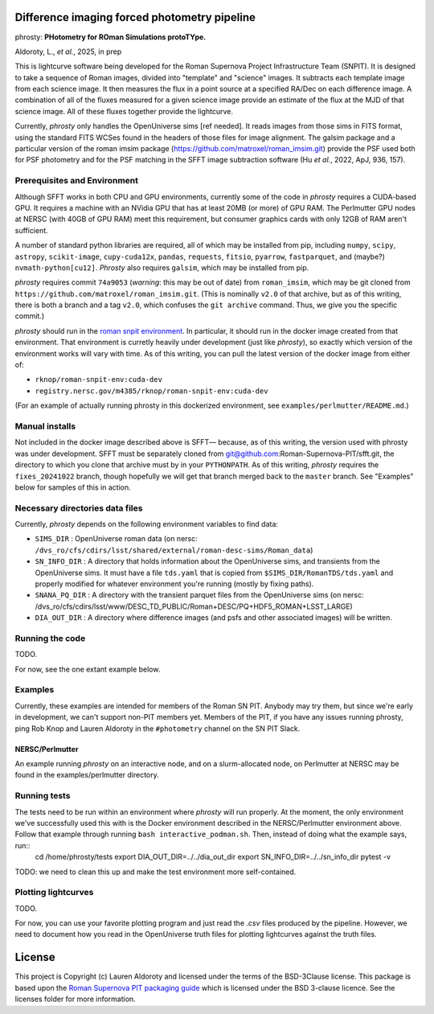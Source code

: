 Difference imaging forced photometry pipeline
=============================================

phrosty: **PHotometry for ROman Simulations protoTYpe.**

Aldoroty, L.,  *et al.*, 2025, in prep

This is lightcurve software being developed for the Roman Supernova Project Infrastructure Team (SNPIT).  It is designed to take a sequence of Roman images, divided into "template" and "science" images.  It subtracts each template image from each science image.  It then measures the flux in a point source at a specified RA/Dec on each difference image.  A combination of all of the fluxes measured for a given science image provide an estimate of the flux at the MJD of that science image.  All of these fluxes together provide the lightcurve.

Currently, *phrosty* only handles the OpenUniverse sims [ref needed].  It reads images from those sims in FITS format, using the standard FITS WCSes found in the headers of those files for image alignment.  The galsim package and a particular version of the roman imsim package (https://github.com/matroxel/roman_imsim.git) provide the PSF used both for PSF photometry and for the PSF matching in the SFFT image subtraction software (Hu *et al.*, 2022, ApJ, 936, 157).

Prerequisites and Environment
-----------------------------

Although SFFT works in both CPU and GPU environments, currently some of the code in *phrosty* requires a CUDA-based GPU.  It requires a machine with an NVidia GPU that has at least 20MB (or more) of GPU RAM.  The Perlmutter GPU nodes at NERSC (with 40GB of GPU RAM) meet this requirement, but consumer graphics cards with only 12GB of RAM aren't sufficient.

A number of standard python libraries are required, all of which may be installed from pip, including ``numpy``, ``scipy``, ``astropy``, ``scikit-image``, ``cupy-cuda12x``, ``pandas``, ``requests``, ``fitsio``, ``pyarrow``, ``fastparquet``, and (maybe?) ``nvmath-python[cu12]``.  *Phrosty* also requires ``galsim``, which may be installed from pip.

*phrosty* requires commit ``74a9053`` (*warning*: this may be out of
date) from ``roman_imsim``, which may be git cloned from ``https://github.com/matroxel/roman_imsim.git``.  (This is nominally ``v2.0`` of that archive, but as of this writing, there is both a branch and a tag ``v2.0``, which confuses the ``git archive`` command.  Thus, we give you the specific commit.)

*phrosty* should run in the `roman snpit environment <https://github.com/Roman-Supernova-PIT/environment>`_.  In particular, it should run in the docker image created from that environment.  That environment is curretly heavily under development (just like *phrosty*), so exactly which version of the environment works will vary with time.  As of this writing, you can pull the latest version of the docker image from either of:

* ``rknop/roman-snpit-env:cuda-dev``
* ``registry.nersc.gov/m4385/rknop/roman-snpit-env:cuda-dev``

(For an example of actually running phrosty in this dockerized environment, see ``examples/perlmutter/README.md``.)

Manual installs
---------------

Not included in the docker image described above is SFFT— because, as of this writing, the version used with phrosty was under development.  SFFT must be separately cloned from git@github.com:Roman-Supernova-PIT/sfft.git, the directory to which you clone that archive must by in your ``PYTHONPATH``.  As of this writing, *phrosty* requires the ``fixes_20241022`` branch, though hopefully we will get that branch merged back to the ``master`` branch.  See "Examples" below for samples of this in action.

Necessary directories data files
--------------------------------

Currently, *phrosty* depends on the following environment variables to find data:

* ``SIMS_DIR`` : OpenUniverse roman data (on nersc: ``/dvs_ro/cfs/cdirs/lsst/shared/external/roman-desc-sims/Roman_data``)
* ``SN_INFO_DIR`` : A directory that holds information about the OpenUniverse sims, and transients from the OpenUniverse sims.  It must have a file ``tds.yaml`` that is copied from ``$SIMS_DIR/RomanTDS/tds.yaml`` and properly modified for whatever environment you're running (mostly by fixing paths).
* ``SNANA_PQ_DIR`` : A directory with the transient parquet files from the OpenUniverse sims (on nersc: /dvs_ro/cfs/cdirs/lsst/www/DESC_TD_PUBLIC/Roman+DESC/PQ+HDF5_ROMAN+LSST_LARGE)
* ``DIA_OUT_DIR`` : A directory where difference images (and psfs and other associated images) will be written.


Running the code
----------------

TODO.

For now, see the one extant example below.

Examples
--------

Currently, these examples are intended for members of the Roman SN PIT.  Anybody may try them, but since we're early in development, we can't support non-PIT members yet.  Members of the PIT, if you have any issues running phrosty, ping Rob Knop and Lauren Aldoroty in the ``#photometry`` channel on the SN PIT Slack.

NERSC/Perlmutter
****************

An example running *phrosty* on an interactive node, and on a slurm-allocated node, on Perlmutter at NERSC may be found in the examples/perlmutter directory.

Running tests
-------------

The tests need to be run within an environment where *phrosty* will run properly.  At the moment, the only environment we've successfully used this with is the Docker environment described in the NERSC/Perlmutter environment above.  Follow that example through running ``bash interactive_podman.sh``.  Then, instead of doing what the example says, run::
  cd /home/phrosty/tests
  export DIA_OUT_DIR=../../dia_out_dir
  export SN_INFO_DIR=../../sn_info_dir
  pytest -v

TODO: we need to clean this up and make the test environment more self-contained.

Plotting lightcurves
--------------------

TODO.

For now, you can use your favorite plotting program and just read the `.csv` files produced by the pipeline.  However, we need to document how you read in the OpenUniverse truth files for plotting lightcurves against the truth files.

License
=======

This project is Copyright (c) Lauren Aldoroty and licensed under
the terms of the BSD-3Clause license. This package is based upon
the `Roman Supernova PIT packaging guide <https://github.com/Roman-Supernova-PIT/package-template>`_
which is licensed under the BSD 3-clause licence. See the licenses folder for
more information.

